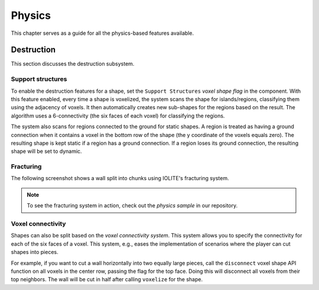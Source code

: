 Physics
=======

This chapter serves as a guide for all the physics-based features available.

Destruction
-----------
   
This section discusses the destruction subsystem.
   
Support structures
^^^^^^^^^^^^^^^^^^
   
To enable the destruction features for a shape, set the ``Support Structures`` *voxel shape flag* in the component. With this feature enabled, every time a shape is voxelized, the system scans the shape for islands/regions, classifying them using the adjacency of voxels. It then automatically creates new sub-shapes for the regions based on the result. The algorithm uses a 6-connectivity (the six faces of each voxel) for classifying the regions.

The system also scans for regions connected to the ground for static shapes. A region is treated as having a ground connection when it contains a voxel in the bottom row of the shape (the y coordinate of the voxels equals zero). The resulting shape is kept static if a region has a ground connection. If a region loses its ground connection, the resulting shape will be set to dynamic.

Fracturing
^^^^^^^^^^

The following screenshot shows a wall split into chunks using IOLITE's fracturing system.

.. image:: /_static/images/fracturing.jpg
   
.. note:: To see the fracturing system in action, check out the *physics sample* in our repository.
   
Voxel connectivity
^^^^^^^^^^^^^^^^^^
   
Shapes can also be split based on the *voxel connectivity system*. This system allows you to specify the connectivity for each of the six faces of a voxel. This system, e.g., eases the implementation of scenarios where the player can cut shapes into pieces.

For example, if you want to cut a wall horizontally into two equally large pieces, call the ``disconnect`` voxel shape API function on all voxels in the center row, passing the flag for the top face. Doing this will disconnect all voxels from their top neighbors. The wall will be cut in half after calling ``voxelize`` for the shape.